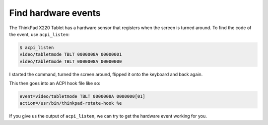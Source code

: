 .. Copyright © 2014-2015 Martin Ueding <dev@martin-ueding.de>

Find hardware events
====================

The ThinkPad X220 Tablet has a hardware sensor that registers when the screen
is turned around. To find the code of the event, use ``acpi_listen``:

.. code-block:: console

    $ acpi_listen
    video/tabletmode TBLT 0000008A 00000001
    video/tabletmode TBLT 0000008A 00000000

I started the command, turned the screen around, flipped it onto the keyboard
and back again.

This then goes into an ACPI hook file like so:

.. code-block:: ini

    event=video/tabletmode TBLT 0000008A 0000000[01]
    action=/usr/bin/thinkpad-rotate-hook %e

If you give us the output of ``acpi_listen``, we can try to get the hardware
event working for you.
